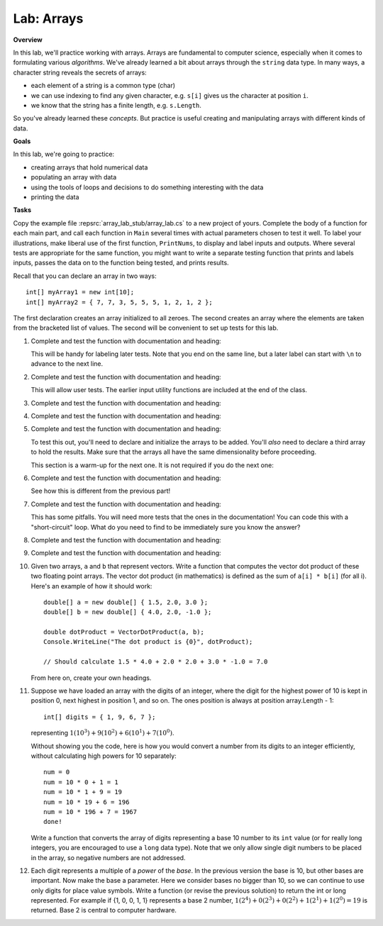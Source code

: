 .. _lab-arrays1d:

.. index::
   single: labs; arrays

Lab: Arrays
==================================

**Overview**


In this lab, we'll practice working with arrays. Arrays are
fundamental to computer science, especially when it comes to
formulating various *algorithms*. We've already learned a bit about
arrays through the ``string`` data type. In many ways, a character
string reveals the secrets of arrays:

- each element of a string is a common type (char)
- we can use indexing to find any given character, e.g. ``s[i]`` gives
  us the character at position ``i``.
- we know that the string has a finite length, e.g. ``s.Length``.

So you've already learned these *concepts*. But practice is useful
creating and manipulating arrays with different kinds of data.

**Goals**

In this lab, we're going to practice:

- creating arrays that hold numerical data
- populating an array with data
- using the tools of loops and decisions to do something interesting with the data
- printing the data

**Tasks**

Copy the example file :repsrc:`array_lab_stub/array_lab.cs` to
a new project of yours.
Complete the body of a function
for each main part, and call each function in ``Main`` several times with
actual parameters chosen to test it well.  To label your illustrations, make
liberal use of the first function, ``PrintNums``, to display and label inputs 
and outputs.  Where several tests are appropriate for the same function, 
you might want to write a separate testing function that prints 
and labels inputs, passes the data on to the function being tested,
and prints results.

Recall that you can declare an array in two ways::

      int[] myArray1 = new int[10];
      int[] myArray2 = { 7, 7, 3, 5, 5, 5, 1, 2, 1, 2 };

The first declaration creates an array initialized to
all zeroes. The second creates an
array where the elements are taken from the bracketed list of
values. The second will be convenient to set up tests for this lab.

#. Complete and test the function with documentation and heading:

   .. literalinclude:: ../../examples/introcs/array_lab_stub/array_lab.cs
      :start-after: PrintInts chunk
      :end-before: ReadInts chunk

   This will be handy for labeling later tests.  Note that you end
   on the same line, but a later label can start with ``\n`` 
   to advance to the next line.

#. Complete and test the function with documentation and heading:

   .. literalinclude:: ../../examples/introcs/array_lab_stub/array_lab.cs
      :start-after: ReadInts chunk
      :end-before: Minimum chunk

   This will allow user tests.  The earlier input utility functions
   are included at the end of the class.

#. Complete and test the function with documentation and heading:

   .. literalinclude:: ../../examples/introcs/array_lab_stub/array_lab.cs
      :start-after: Minimum chunk
      :end-before: CountEven chunk

#. Complete and test the function with documentation and heading:

   .. literalinclude:: ../../examples/introcs/array_lab_stub/array_lab.cs
      :start-after: CountEven chunk
      :end-before: PairwiseAdd chunk
   
#. Complete and test the function with documentation and heading:

   .. literalinclude:: ../../examples/introcs/array_lab_stub/array_lab.cs
      :start-after: PairwiseAdd chunk
      :end-before: NewPairwiseAdd chunk

   To test this out, you'll need to declare and initialize the arrays
   to be added. You'll *also* need to declare a third array to hold the
   results. Make sure that the arrays all have the same
   dimensionality before proceeding.
   
   This section is a warm-up for the next one.  It is not required
   if you do the next one:

#. Complete and test the function with documentation and heading:

   .. literalinclude:: ../../examples/introcs/array_lab_stub/array_lab.cs
      :start-after: NewPairwiseAdd chunk
      :end-before: IsAscending chunk
      
   See how this is different from the previous part!

#. Complete and test the function with documentation and heading:

   .. literalinclude:: ../../examples/introcs/array_lab_stub/array_lab.cs
      :start-after: IsAscending chunk
      :end-before: PrintAscendingValues chunk

   This has some pitfalls.  You will need more tests that the ones 
   in the documentation!  You can code this with
   a "short-circuit" loop.  What do you need to find to be
   immediately sure you know the answer?
   
#. Complete and test the function with documentation and heading:

   .. literalinclude:: ../../examples/introcs/array_lab_stub/array_lab.cs
      :start-after: PrintAscendingValues chunk
      :end-before: PrintRuns chunk


#. Complete and test the function with documentation and heading:

   .. literalinclude:: ../../examples/introcs/array_lab_stub/array_lab.cs
      :start-after: PrintRuns chunk
      :end-before: PrintRuns chunk

#. Given two arrays, ``a`` and ``b`` that represent vectors. Write a
   function that computes the vector dot product of these two
   floating point arrays. The vector dot product (in mathematics) is defined  
   as the sum of ``a[i] * b[i]`` (for all i). Here's an example of how it
   should work::

      double[] a = new double[] { 1.5, 2.0, 3.0 };
      double[] b = new double[] { 4.0, 2.0, -1.0 };

      double dotProduct = VectorDotProduct(a, b);
      Console.WriteLine("The dot product is {0}", dotProduct);

      // Should calculate 1.5 * 4.0 + 2.0 * 2.0 + 3.0 * -1.0 = 7.0
      
   From here on, create your own headings.
      
#. Suppose we have loaded an array with the digits of an integer,
   where the digit for the highest power of 10 is kept in position 0, 
   next highest in
   position 1, and so on. The ones position is always at position
   array.Length - 1::


      int[] digits = { 1, 9, 6, 7 };

   representing :math:`1(10^3)+9(10^2)+6(10^1)+7(10^0)`.

   Without showing you the code, here is how you would convert a
   number from its digits to an integer efficiently, without
   calculating high powers for 10 separately::

      num = 0
      num = 10 * 0 + 1 = 1
      num = 10 * 1 + 9 = 19
      num = 10 * 19 + 6 = 196
      num = 10 * 196 + 7 = 1967
      done!

   Write a function that converts the array of digits representing
   a base 10 number to its ``int`` value 
   (or for really long integers, you are encouraged to use
   a ``long`` data type). Note that we only allow single digit
   numbers to be placed
   in the array, so negative numbers are not addressed.

#. Each digit represents a multiple of a *power* of the 
   *base*.  In the previous version the base is 10, 
   but other bases are important.  Now make the base a parameter.
   Here we consider bases no bigger than 10, so we can continue to use
   only digits for place value symbols.
   Write a function (or revise the
   previous solution) to return the int or long represented.
   For example if {1, 0, 0, 1, 1} represents a base 2 number,
   :math:`1(2^4)+0(2^3)+0(2^2)+1(2^1)+1(2^0)=19`
   is returned. Base 2 is central to computer hardware.



.. Modified Parameter Print Exercise
.. ~~~~~~~~~~~~~~~~~~~~~~~~~~~~~~~~~~~~~

.. Modify a copy of :repsrc:`print_param/print_param.cs` to contain the earlier
.. example function :ref:`PrintStrings <printstrings>`, and call it.

.. .. index:: exercise; command line adder
..    command line adder exercise
..    Main; parameter exercise
..    parameter; for Main exercise



..    .. _new_upper:

.. NewUpper Exercise
.. ~~~~~~~~~~~~~~~~~~~~~~

.. Complete the definition for

.. .. literalinclude:: ../../examples/introcs/string_array/string_array.cs
..    :start-after: chunk NewUpper
..    :end-before: {
..    :dedent: 6


.. and write a ``Main`` driver to demonstrate it.  Use the example function
.. :ref:`PrintStrings <printstrings>` in your demonstration.


.. .. _all_to_upper:

.. AllToUpper Exercise
.. ~~~~~~~~~~~~~~~~~~~~~~~~~~~~~~

.. Complete the function with this heading:

.. .. literalinclude:: ../../examples/introcs/string_array/string_array.cs
..    :start-after: chunk AllToUpper
..    :end-before: {
..    :dedent: 6


.. Write a ``Main`` method to demonstrate it.  Use the example function
.. :ref:`PrintStrings <printstrings>` to show off your result.


.. Sign Array II Exercise/Example
.. ~~~~~~~~~~~~~~~~~~~~~~~~~~~~~~

.. Create a variation on :ref:`sign-array-exercise` with a function 
.. with heading

.. .. literalinclude:: ../../examples/introcs/sign_array2/sign_array2.cs
..    :start-after: chunk
..    :end-before: chunk
..    :dedent: 3


.. and a main function to demonstrate it.

.. You can compare your solution with ours in
.. :repsrc:`sign_array2/sign_array2.cs`.



.. Anonymous Array Initialization
.. --------------------------------

.. Sometimes you only want to use an array with specific values 
.. as a parameter to a function.  You could write something like ::

..     int[] temp = {3, 1, 7};
..     SomeFunc(temp);

.. but if ``temp`` is never going to be referenced again, you can 
.. do this without using a name::

..     SomeFunc(new int[] {3, 1, 7});

.. Like with the use of ``var``, the compiler can infer the type of the array, and the
.. last example could be shortened to  ::

..     SomeFunc(new[] {3, 1, 7});

.. It is essential to include the ``new int[]`` or ``new[]``
.. *in addition to*  the ``{3, 1, 7}``.

.. Such an approach could also be used if you want to return a fixed
.. length array, where you have values for each parts, as in::
    
..     int minVal = ...
..     int maxVal = ...
..     // ...
..     return new[] {minVal, maxVal};




.. Testing NewUpper Exercise/Example
.. ~~~~~~~~~~~~~~~~~~~~~~~~~~~~~~~~~~~~~~~~~~~~

.. Elaborate :ref:`new_upper` so your ``Main`` method calls
.. ``NewUpper`` with an anonymous array as part of the demonstration. 


.. You can see our code for all the string array exercises in example project
.. :repsrc:`string_array/string_array.cs`, and with the ``Main`` 
.. demonstration method in :repsrc:`string_array/string_array_demo.cs`.







.. Array Examples and Exercises
.. ------------------------------

.. .. index:: index; variable not in loop heading
..    example; remove_zeros.cs
   
.. We have been using array index variables all though this chapter.  
.. We have been getting you started in situations where
.. they all just advanced continually in a 
.. ``for`` loop heading.  The fanciest situations have been where the same index
.. is used to reference more than one array in parallel.

.. Now that you have some experience, 
.. this section will include a variety of exercises where array index
.. variables need to be manipulated in fancier ways.  Consider this heading:

.. .. literalinclude:: ../../examples/introcs/remove_zeros/remove_zeros.cs
..    :start-after: chunk
..    :end-before: {

.. We have a starting array ``data`` and we need to create an ending array, 
.. but the corresponding nonzero data is *not*
.. at corresponding index values in ``data``!

.. Since we are returning a new array, we need to create it, and for that
.. we need a length.  How would you do that by hand?
.. Go through the original array, look at individual elements, and count the nonzero
.. ones.  We can do a counting loop Say we put our count into the variable 
.. ``countNonZero``. Then create a new ``int`` array, say ``notzero``,  with the 
.. proper length.

.. The next part is new.  Clearly we need to get non-zero values from the original array 
.. ``data`` and put them in the other array, ``notzero``.  
.. As we said, the array indices are 
.. not in sync.  That means we are going to need to deal with their indices
.. separately: The index in ``data`` is not going to relate directly to the 
.. index in ``notzero``.

.. We could just have a separate index variable for each array.  
.. Think about ``data``:
.. We do want to go through it sequentially, and we are only *reading* the
.. sequential values, so we can actually use a ``foreach`` loop and not
.. keep track of that index directly at all!  

.. On the other hand we need to assign values *into* ``notzero``, and hence we will
.. need to refer to an index variable for ``notzero``, 
.. say ``i``.

.. However, we cannot just assign the index values in a 
.. ``for`` loop heading as we have been before! 
.. We have to be more careful and think when and how does ``i`` change?

.. This might be a good place to do this by hand, for instance with the sample
.. data in the function documentation.  Keep track of what ``i`` 
.. should be as you iterate through the elements of ``data``, one step at a time:  
.. How do you change
.. ``i`` and when?  You are *encouraged* to stop and actually do this manually,
.. on paper, and think before going on....

.. You should see that:

.. *  We start by being ready to fill the place at index 0 in ``notzero``.
.. *  We only copy a non-zero element of ``data``, so we need an ``if`` 
..    statement in the body again.
.. *  Each such non-zero number
..    is placed after the last number we copied into ``notzero``.
.. *  This means that each time we copy an element to ``notzero`` we advance ``i``!

.. If you get those ideas together, hopefully you can write the needed code.  
.. Our version is:

.. .. literalinclude:: ../../examples/introcs/remove_zeros/remove_zeros.cs
..    :start-after: chunk
..    :end-before: chunk
..    :linenos:
..    :dedent: 6

.. Adding a ``Main`` demostration method, you get our full example
.. :repsrc:`remove_zeros/remove_zeros.cs`.

.. Initialization Exercise
.. ~~~~~~~~~~~~~~~~~~~~~~~~~~

.. a.  In the ``NoZeros`` function above,
..     what are the values in the array ``notzero`` just after
..     line 12 is executed?

.. #.  In the :ref:`new_upper`  or our version of ``NewUpper`` in
..     :repsrc:`string_array/string_array_demo.cs`
..     consider the execution of the ``NewUpper`` function 
..     immediately after you first create
..     the string array that you are going to later return.  
..     Right then, what are the element values in that array?


.. .. index:: exercise; ExtractItems
..    ExtractItems exercise
   
.. ExtractItems Exercise
.. ~~~~~~~~~~~~~~~~~~~~~~~~~~~~~~~~

.. A string intended to indicate a sequence of items could be like in the 
.. discussion  above of :ref:`IntsFromString1 <ints_from_string1>`.  
.. As illustrated there, individual items
.. are separated out neatly with ``Split``.  If you want to act on a user-generated
.. string, it is probably better to allow more leeway:  
.. Commas are often used to separate items or comma with blank, or several blanks.

.. In this exercise write a version that will accept all those variations
.. and return an array of non-empty strings, without the commas or blanks.
.. Complete this function::

..    /// Return an array of non-empty strings that are separated
..    /// in the original string by any combination of commas and blanks.
..    /// Example:  ExtractItems("  extra  spaces,plus,  more, ") returns an
..    /// array containing {"extra", "spaces", "plus", "more"} 
..    public static string[] ExtractItems(string s)
   
.. Hints: It is possible to deal with more than one separator character, but
.. the simplest thing likely is to use string method ``Replace`` 
.. and just replace all the
.. commas by spaces.  If you then ``Split`` on each space you get all the non-empty
.. strings that you want *and* maybe a number of
.. empty strings.  You need to create a final array with just the nonempty
.. strings from the split.  When you create the array to be returned,
.. you need know its size.  Then populate it
.. with just the nonempty string pieces.
.. Handling the indices for the new array also adds complication.

.. .. _intsfromstring_exercise:

.. IntsFromString Exercise
.. ~~~~~~~~~~~~~~~~~~~~~~~~~~~~~~~~

.. Write a function
.. ``IntsFromString`` with a corresponding signature and intent
.. like :ref:`IntsFromString1 <ints_from_string1>`, but make it
.. more robust by allowing all the separator combinations of 
.. ``ExtractItems`` from the last exercise, so
.. ``IntsFromString(" 2, 33  4,55 6 77  ")`` returns an array containing ``int``
.. values 2, 33, 4, 55, 6, 77.  (Don't reinvent the wheel: call ``ExtractItems``.)
.. Also write a ``Main`` function so you can demonstrate the use of 
.. ``IntsFromString``.
       
  
    
.. .. index:: exercise; TrimAll for arrays
..    TrimAll exercise

.. .. _trim-all-exercise:
   
.. Trim All Exercise
.. ~~~~~~~~~~~~~~~~~~~~~~~~~~~~~~

.. Write a program ``trimmer.cs`` that includes and tests a 
.. function with heading::

..    // Trim all elements of a and replace them in the array.
..    //  Example: If a contains {" is  ", " it", "trimmed?   "}
..    //  then after the function call the array contains
..    //  {"is", "it", "trimmed?"}.   
..    static void TrimAll(string[] a) 
   
   
.. .. index:: exercise; Dups
..    Dups exercise for arrays

.. .. _Dups-exercise:
   
.. Count Duplicates Exercise
.. ~~~~~~~~~~~~~~~~~~~~~~~~~~~~~~

.. Write a program ``count_dups.cs`` that includes and tests a 
.. function with heading::

.. 	// Return the number of duplicate pairs in an array a.  
.. 	// Example: for elements 2, 5, 1, 5, 2, 5 
.. 	// the return value would be 4 (one pair of 2's three pairs of 5's. 
.. 	public static int dups(int[] a)


.. .. index:: exercise; Mirror
..    Mirror exercise for arrays

.. .. _Mirror-exercise:
   
.. Mirror Array Exercise
.. ~~~~~~~~~~~~~~~~~~~~~~~~~~~~~~

.. Write a program ``make_mirror.cs`` that includes and tests a 
.. function with heading::

.. 	// Create a new array with the elements of a in the opposite order.
.. 	// {"aA", "bB", "cC"} produces a new array {"cC", "bB", "aA"}
.. 	public static string[] Mirror(string[] a)


.. .. index:: exercise; Reverse for arrays
..    Reverse exercise for arrays

.. .. _Reverse-exercise:
   
.. Reverse Array Exercise
.. ~~~~~~~~~~~~~~~~~~~~~~~~~~~~~~

.. Write a program ``reverse_array.cs`` that includes and tests a 
.. function with heading::


.. 	// Reverse the order of array elements
.. 	// If array a first contains "aA", "bB", "cC",
.. 	// than it ends up containing "cC", "bB", "aA".
.. 	public static void Reverse(string[] a)

.. Do this *without* creating a second array.  (There is a
.. trick here.)
   
.. .. index:: exercise; Histogram
..    Histogram exercise

.. .. _Histogram-exercise:
   
.. Histogram Exercise
.. ~~~~~~~~~~~~~~~~~~~~~~~~~~~~~~

.. Write a program ``make_histogram.cs`` that includes and tests a 
.. function with heading::

..     // Return a histogram array counting repetitions of values
..     // start through end in array a.  The count for value start+i
..     // is at index i of the returned array, starting at i == 0.  
..     // For example:
..     // Histogram(new int[]{2, 0, 3, 5, 3, 5}, 2, 5) counts how
..     // many times the numbers 2 through 5, inclusive, occur in
..     // the original array, and returns a new array containing
..     // {1, 2, 0, 2}, that is, 1 2, 2 3's, 0 4's, and 2 5's. The
..     // count of 2's appears as the first (0th) element of the
..     // returned array, the count of 3's as the second, etc.
..     // Similarly, Histogram(new int[]{2, 0, 3, 5, 3, 5}, -1, 1)
..     // returns the new array {0, 1, 0}, 
..     // that is, 0 -1's, 1 0, and 0 1's.
..     public static int[] Histogram(int[] a, int start, int end)

.. This problem clearly requires you to loop through all the elements of 
.. array ``a``.  You should *not* need any further nested loop.

.. .. _Histogram-interval-exercise:
   
.. Histogram Interval Exercise
.. ~~~~~~~~~~~~~~~~~~~~~~~~~~~~~~

.. This is a slight elaboration of the previous problem, where
.. you count entries in intervals, not just of width 1. 

.. Write a program ``make_histogram2.cs`` that includes and tests a 
.. function with heading::

..     // Return a histogram array counting repetitions of values
..     // in array a in the n half-open intervals [start, start + width),
..     // [start+width, start+2*width), ... [
..     // [start + (n-1)*width, start + n*width) .  The counts for 
..     // each of the n intervals, in order, goes in the returned array 
..     // of length n.  For example
..     // Histogram(new[]{89, 69, 100, 83, 99, 81}, 60, 10, 5)  
..     // would return an array containing counts 1, 0, 3, 1, 1,
..     // for 1 in sixties, 0 in seventies, 3 in eighties, 1 in nineties,
..     // and 1 in range 100 through 109.
..     public static int[] HistogramIntervals(int[] a, int start, 
..                                            int width, int n)

.. The previous exercise version ``Histogram(a, start, end)`` 
.. would return the same
.. result as ``HistogramIntervals(a, start, 1, end-start+1)``.

.. Again, the only loop needed should be to process each element of ``a``.

.. .. index:: exercise; power table 2

.. .. _power_table_exercise2:

.. Power Table Exercise 2
.. ~~~~~~~~~~~~~~~~~~~~~~~~~~~~~~~~~
    
.. Write a program :file:`power_table2.cs`` producing a table much 
.. like :ref:`power_table_exercise`, with right-justified columns,
.. but this time make each separate column have the minimum width
.. necessary - so there is a single space (and no less)
.. in front of some entry in
.. *each* column, except the first.  
.. Be careful: take the heading widths into account; the
.. parameter limits are important, too; test them::

..    /// Print a table of powers of positive integers.  
..    /// Assume 1 <= nMax <= 14, 1 <= powerMax <= 10 
..    /// Example: output of PowerTable(4, 5)
..    /// n^1 n^2 n^3 n^4  n^5 
..    ///   1   1   1   1    1
..    ///   2   4   8  16   32
..    ///   3   9  27  81  243      
..    ///   4  16  64 256 1024
..    public static void PowerTable(int nMax, int powerMax) 






..    .. index:: Shuffle exercise
..    exercise; Shuffle
   
.. Shuffle Exercise
.. ~~~~~~~~~~~~~~~~~

.. Complete the ``Shuffle`` function and add a ``Main`` method to test it::

..     /// Shuffle the elements of an array into random positions, 
..     /// changing the array.  An array containing 
..     /// 2, 5, 7, 7, 7, 9 *might* end up in the order 
..     /// 7, 7, 2, 9, 7, 5.
..     static void Shuffle(int[] a)

.. Use a Random and do something close to a reverse of selection sort, using 
.. ``Exchange`` with a random position.

.. .. index:: sorting; insertion sort
..    algorithms; insertion sort
..    nested loop
..    insertion sort
